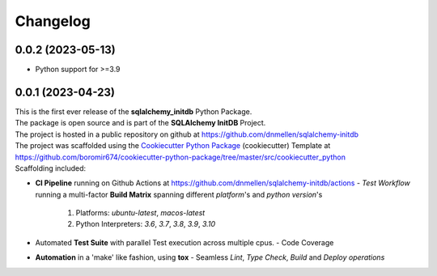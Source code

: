 =========
Changelog
=========

0.0.2 (2023-05-13)
=======================================
- Python support for >=3.9


0.0.1 (2023-04-23)
=======================================

| This is the first ever release of the **sqlalchemy_initdb** Python Package.
| The package is open source and is part of the **SQLAlchemy InitDB** Project.
| The project is hosted in a public repository on github at https://github.com/dnmellen/sqlalchemy-initdb
| The project was scaffolded using the `Cookiecutter Python Package`_ (cookiecutter) Template at https://github.com/boromir674/cookiecutter-python-package/tree/master/src/cookiecutter_python

| Scaffolding included:

- **CI Pipeline** running on Github Actions at https://github.com/dnmellen/sqlalchemy-initdb/actions
  - `Test Workflow` running a multi-factor **Build Matrix** spanning different `platform`'s and `python version`'s
    1. Platforms: `ubuntu-latest`, `macos-latest`
    2. Python Interpreters: `3.6`, `3.7`, `3.8`, `3.9`, `3.10`

- Automated **Test Suite** with parallel Test execution across multiple cpus.
  - Code Coverage
- **Automation** in a 'make' like fashion, using **tox**
  - Seamless `Lint`, `Type Check`, `Build` and `Deploy` *operations*


.. LINKS

.. _Cookiecutter Python Package: https://python-package-generator.readthedocs.io/en/master/
